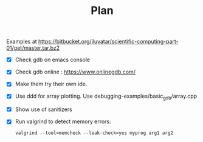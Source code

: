 #+TITLE: Plan

Examples at    https://bitbucket.org/iluvatar/scientific-computing-part-01/get/master.tar.bz2

- [X] Check gdb on emacs console
- [X] Check gdb online : https://www.onlinegdb.com/
- [X] Make them try their own ide.
- [X] Use ddd for array plotting. Use debugging-examples/basic_gdb/array.cpp
- [X] Show use of sanitizers
- [X] Run valgrind to detect memory errors:
  #+begin_src shell
valgrind --tool=memcheck --leak-check=yes myprog arg1 arg2
  #+end_src

